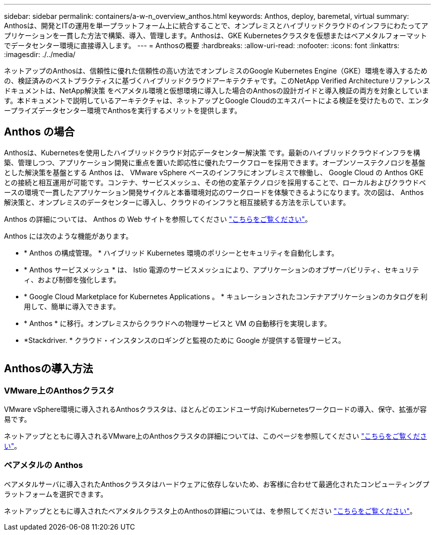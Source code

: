 ---
sidebar: sidebar 
permalink: containers/a-w-n_overview_anthos.html 
keywords: Anthos, deploy, baremetal, virtual 
summary: Anthosは、開発とITの運用を単一プラットフォーム上に統合することで、オンプレミスとハイブリッドクラウドのインフラにわたってアプリケーションを一貫した方法で構築、導入、管理します。Anthosは、GKE Kubernetesクラスタを仮想またはベアメタルフォーマットでデータセンター環境に直接導入します。 
---
= Anthosの概要
:hardbreaks:
:allow-uri-read: 
:nofooter: 
:icons: font
:linkattrs: 
:imagesdir: ./../media/


[role="lead"]
ネットアップのAnthosは、信頼性に優れた信頼性の高い方法でオンプレミスのGoogle Kubernetes Engine（GKE）環境を導入するための、検証済みのベストプラクティスに基づくハイブリッドクラウドアーキテクチャです。このNetApp Verified Architectureリファレンスドキュメントは、NetApp解決策 をベアメタル環境と仮想環境に導入した場合のAnthosの設計ガイドと導入検証の両方を対象としています。本ドキュメントで説明しているアーキテクチャは、ネットアップとGoogle Cloudのエキスパートによる検証を受けたもので、エンタープライズデータセンター環境でAnthosを実行するメリットを提供します。



== Anthos の場合

Anthosは、Kubernetesを使用したハイブリッドクラウド対応データセンター解決策 です。最新のハイブリッドクラウドインフラを構築、管理しつつ、アプリケーション開発に重点を置いた即応性に優れたワークフローを採用できます。オープンソーステクノロジを基盤とした解決策を基盤とする Anthos は、 VMware vSphere ベースのインフラにオンプレミスで稼働し、 Google Cloud の Anthos GKE との接続と相互運用が可能です。コンテナ、サービスメッシュ、その他の変革テクノロジを採用することで、ローカルおよびクラウドベースの環境で一貫したアプリケーション開発サイクルと本番環境対応のワークロードを体験できるようになります。次の図は、 Anthos 解決策と、オンプレミスのデータセンターに導入し、クラウドのインフラと相互接続する方法を示しています。

Anthos の詳細については、 Anthos の Web サイトを参照してください https://cloud.google.com/anthos["こちらをご覧ください"^]。

Anthos には次のような機能があります。

* * Anthos の構成管理。 * ハイブリッド Kubernetes 環境のポリシーとセキュリティを自動化します。
* * Anthos サービスメッシュ * は、 Istio 電源のサービスメッシュにより、アプリケーションのオブザーバビリティ、セキュリティ、および制御を強化します。
* * Google Cloud Marketplace for Kubernetes Applications 。 * キュレーションされたコンテナアプリケーションのカタログを利用して、簡単に導入できます。
* * Anthos * に移行。オンプレミスからクラウドへの物理サービスと VM の自動移行を実現します。
* *Stackdriver. * クラウド・インスタンスのロギングと監視のために Google が提供する管理サービス。


image:a-w-n_anthos_architecture.png[""]



== Anthosの導入方法



=== VMware上のAnthosクラスタ

VMware vSphere環境に導入されるAnthosクラスタは、ほとんどのエンドユーザ向けKubernetesワークロードの導入、保守、拡張が容易です。

ネットアップとともに導入されるVMware上のAnthosクラスタの詳細については、このページを参照してください link:a-w-n_anthos_VMW.html["こちらをご覧ください"^]。



=== ベアメタルの Anthos

ベアメタルサーバに導入されたAnthosクラスタはハードウェアに依存しないため、お客様に合わせて最適化されたコンピューティングプラットフォームを選択できます。

ネットアップとともに導入されたベアメタルクラスタ上のAnthosの詳細については、を参照してください link:a-w-n_anthos_BM.html["こちらをご覧ください"^]。
